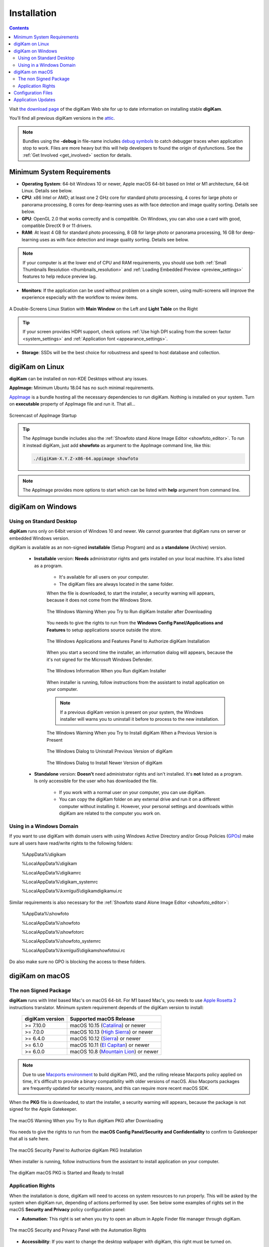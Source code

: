 .. meta::
   :description: How to Install digiKam Photo Management Program
   :keywords: digiKam, documentation, user manual, photo management, open source, free, learn, easy, install, linux, windows, macos, requirements, configurations, update

.. metadata-placeholder

   :authors: - digiKam Team

   :license: see Credits and License page for details (https://docs.digikam.org/en/credits_license.html)

.. _application_install:

Installation
============

.. contents::

Visit `the download page <https://www.digikam.org/download/>`_ of the digiKam Web site for up to date information on installing stable **digiKam**.

You’ll find all previous digiKam versions in the `attic <https://download.kde.org/Attic/digikam/>`_.

.. note::

    Bundles using the **-debug** in file-name includes `debug symbols <https://en.wikipedia.org/wiki/Debug_symbol>`_ to catch debugger traces when application stop to work. Files are more heavy but this will help developers to found the origin of dysfunctions. See the :ref:`Get Involved <get_involved>` section for details.

Minimum System Requirements
---------------------------

- **Operating System**: 64-bit Windows 10 or newer, Apple macOS 64-bit based on Intel or M1 architecture, 64-bit Linux. Details see below.

- **CPU**: x86 Intel or AMD; at least one 2 GHz core for standard photo processing, 4 cores for large photo or panorama processing, 8 cores for deep-learning uses as with face detection and image quality sorting. Details see below.

- **GPU**: OpenGL 2.0 that works correctly and is compatible. On Windows, you can also use a card with good, compatible DirectX 9 or 11 drivers.

- **RAM**: At least 4 GB for standard photo processing, 8 GB for large photo or panorama processing, 16 GB for deep-learning uses as with face detection and image quality sorting. Details see below.

.. note::

   If your computer is at the lower end of CPU and RAM requirements, you should use both :ref:`Small Thumbnails Resolution <thumbnails_resolution>` and :ref:`Loading Embedded Preview <preview_settings>` features to help reduce preview lag.

- **Monitors**: If the application can be used without problem on a single screen, using multi-screens will improve the experience especially with the workflow to review items.

.. figure:: images/multi_screens_linux_station.webp
    :alt:
    :align: center

    A Double-Screens Linux Station with **Main Window** on the Left and **Light Table** on the Right

.. tip::

    If your screen provides HDPI support, check options :ref:`Use high DPI scaling from the screen factor <system_settings>` and :ref:`Application font <appearance_settings>`.

- **Storage**: SSDs will be the best choice for robustness and speed to host database and collection.

.. _linux_requirements:

digiKam on Linux
----------------

**digiKam** can be installed on non-KDE Desktops without any issues.

**AppImage:** Minimum Ubuntu 18.04 has no such minimal requirements.

`AppImage <https://en.wikipedia.org/wiki/AppImage>`_ is a bundle hosting all the necessary dependencies to run digiKam. Nothing is installed on your system.
Turn on **executable** property of AppImage file and run it. That all...

.. figure:: videos/appimage_startup.webp
    :width: 500px
    :alt:
    :align: center

    Screencast of AppImage Startup

.. _windows_requirements:

.. tip::

    The AppImage bundle includes also the :ref:`Showfoto stand Alone Image Editor <showfoto_editor>`. To run it instead digiKam, just add **showfoto** as argument to the AppImage command line, like this:

    .. code-block:: bash

        ./digiKam-X.Y.Z-x86-64.appimage showfoto

.. note::

    The AppImage provides more options to start which can be listed with **help** argument from command line.

digiKam on Windows
-------------------

Using on Standard Desktop
~~~~~~~~~~~~~~~~~~~~~~~~~

**digiKam** runs only on 64bit version of Windows 10 and newer. We cannot guarantee that digiKam runs on server or embedded Windows version.

digiKam is available as an non-signed **installable** (Setup Program) and as a **standalone** (Archive) version.

    - **Installable** version: **Needs** administrator rights and gets installed on your local machine. It's also listed as a program.

        - It's available for all users on your computer.

        - The digiKam files are always located in the same folder.

        When the file is downloaded, to start the installer, a security warning will appears, because it does not come from the Windows Store.

        .. figure:: images/windows_setup_protection.webp
            :width: 400px
            :alt:
            :align: center

            The Windows Warning When you Try to Run digiKam Installer after Downloading

        You needs to give the rights to run from the **Windows Config Panel/Applications and Features** to setup applications source outside the store.

        .. figure:: images/windows_setup_security.webp
            :width: 400px
            :alt:
            :align: center

            The Windows Applications and Features Panel to Authorize digiKam Installation

        When you start a second time the installer, an information dialog will appears, because the it's not signed for the Microsoft Windows Defender.

        .. figure:: images/windows_setup_information.webp
            :width: 400px
            :alt:
            :align: center

            The Windows Information When you Run digiKam Installer

        When installer is running, follow instructions from the assistant to install application on your computer.

        .. note::

            If a previous digiKam version is present on your system, the Windows installer will warns you to uninstall it before to process to the new installation.

        .. figure:: images/windows_setup_prepare.webp
            :width: 300px
            :alt:
            :align: center

            The Windows Warning When you Try to Install digiKam When a Previous Version is Present

        .. figure:: images/windows_setup_uninstall.webp
            :width: 300px
            :alt:
            :align: center

            The Windows Dialog to Uninstall Previous Version of digiKam

        .. figure:: images/windows_setup_installer.webp
            :width: 300px
            :alt:
            :align: center

            The Windows Dialog to Install Newer Version of digiKam

    - **Standalone** version: **Doesn't** need administrator rights and isn't installed. It's **not** listed as a program. Is only accessible for the user who has downloaded the file.

        - If you work with a normal user on your computer, you can use digiKam.

        - You can copy the digiKam folder on any external drive and run it on a different computer without installing it. However, your personal settings and downloads within digiKam are related to the computer you work on.   

Using in a Windows Domain
~~~~~~~~~~~~~~~~~~~~~~~~~

If you want to use digiKam with domain users with using Windows Active Directory and/or Group Policies (`GPOs <https://learn.microsoft.com/en-us/previous-versions/windows/desktop/policy/group-policy-objects>`_) make sure all users have read/write rights to the following folders:

.. epigraph::

   %AppData%\\digikam

   %LocalAppData%\\digikam

   %LocalAppData%\\digikamrc

   %LocalAppData%\\digikam_systemrc

   %LocalAppData%\\kxmlgui5\\digikam\digikamui.rc

Similar requirements is also necessary for the :ref:`Showfoto stand Alone Image Editor <showfoto_editor>`:

.. epigraph::

   %AppData%\\showfoto

   %LocalAppData%\\showfoto

   %LocalAppData%\\showfotorc

   %LocalAppData%\\showfoto_systemrc

   %LocalAppData%\\kxmlgui5\\digikam\showfotoui.rc

Do also make sure no GPO is blocking the access to these folders.

.. _macos_requirements:

digiKam on macOS
-----------------

The non Signed Package
~~~~~~~~~~~~~~~~~~~~~~

**digiKam** runs with Intel based Mac's on macOS 64-bit. For M1 based Mac's, you needs to use `Apple Rosetta 2 <https://support.apple.com/en-us/HT211861>`_ instructions translator. Minimum system requirement depends of the digiKam version to install:

    =============== ===========================================================================================
    digiKam version Supported macOS Release
    =============== ===========================================================================================
    >= 7.10.0        macOS 10.15 (`Catalina <https://en.wikipedia.org/wiki/MacOS_Catalina>`_) or newer
    >= 7.0.0         macOS 10.13 (`High Sierra <https://en.wikipedia.org/wiki/MacOS_High_Sierra>`_) or newer
    >= 6.4.0         macOS 10.12 (`Sierra <https://en.wikipedia.org/wiki/MacOS_Sierra>`_) or newer
    >= 6.1.0         macOS 10.11 (`El Capitan <https://en.wikipedia.org/wiki/OS_X_El_Capitan>`_) or newer
    >= 6.0.0         macOS 10.8 (`Mountain Lion <https://en.wikipedia.org/wiki/OS_X_Mountain_Lion>`_) or newer
    =============== ===========================================================================================
    
.. note::

    Due to use `Macports environment <https://www.macports.org/>`_ to build digiKam PKG, and the rolling release Macports policy applied on time, it's difficult to provide a binary compatibility with older versions of macOS. Also Macports packages are frequently updated for security reasons, and this can require more recent macOS SDK.

When the **PKG** file is downloaded, to start the installer, a security warning will appears, because the package is not signed for the Apple Gatekeeper.

.. figure:: images/macos_pkg_warning.webp
    :width: 400px
    :alt:
    :align: center

    The macOS Warning When you Try to Run digiKam PKG after Downloading

You needs to give the rights to run from the **macOS Config Panel/Security and Confidentiality** to confirm to Gatekeeper that all is safe here.

.. figure:: images/macos_pkg_security.webp
    :width: 400px
    :alt:
    :align: center

    The macOS Security Panel to Authorize digiKam PKG Installation

When installer is running, follow instructions from the assistant to install application on your computer.

.. figure:: images/macos_pkg_installer.webp
    :width: 400px
    :alt:
    :align: center

    The digiKam macOS PKG is Started and Ready to Install

Application Rights
~~~~~~~~~~~~~~~~~~

When the installation is done, digiKam will need to access on system resources to run properly. This will be asked by the system when digiKam run, depending of actions performed by user.
See below some examples of rights set in the macOS **Security and Privacy** policy configuration panel:

- **Automation**: This right is set when you try to open an album in Apple Finder file manager through digiKam.

.. figure:: images/macos_privacy_automation.webp
    :width: 400px
    :alt:
    :align: center

    The macOS Security and Privacy Panel with the Automation Rights

- **Accessibility**: If you want to change the desktop wallpaper with digiKam, this right must be turned on.

.. figure:: images/macos_privacy_accessibility.webp
    :width: 400px
    :alt:
    :align: center

    The macOS Security and Privacy Panel with the Accessibility Rights

- **Files And Folders**: if you place your collections on your computer outside the Photos directory from your personal account, digiKam needs special right to access to contents.

.. figure:: images/macos_privacy_filesfolders.webp
    :width: 400px
    :alt:
    :align: center

    The macOS Security and Privacy Panel with the Files and Folders Access Rights

- **Full Disk**: This right is mandatory if you use gPhoto2 driver to access on system places to communicate with the device.

.. figure:: images/macos_privacy_fulldisk.webp
    :width: 400px
    :alt:
    :align: center

    The macOS Security and Privacy Panel with the Full Disk Access Rights

- **Photos**: if you want to share Apple Photos collection from your personal account, you will needs to turn on these rights.

.. figure:: images/macos_privacy_photos.webp
    :width: 400px
    :alt:
    :align: center

    The macOS Security and Privacy Panel with the Photos Access Rights

.. note::

    At first start, if you point your collection on the standard Apple Photo library, MacOS will ask you automatically to grant access on this content.

    .. figure:: images/macos_grant_access_photos.webp
        :width: 400px
        :alt:
        :align: center

        The macOS dialog to grant access to Apple Photo library

.. _configuration_files:

Configuration Files
-------------------

**digiKam**'s application-wide persistent settings are stored in the following locations, depending on your platform. 

.. list-table::
   :header-rows: 1

   * - Linux
     - Windows
     - macOS
     - Description
   * - :file:`~/.config/digikamrc`
     - :file:`%LocalAppData%\\digikamrc`
     - :file:`~/Library/Preferences/digikamrc`
     - General settings of the application. Delete this and restart digiKam to reset the application to *factory* settings
   * - :file:`~/.config/digikam_systemrc`
     - :file:`%LocalAppData%\\digikam_systemrc`
     - :file:`~/Library/Preferences/digikam_systemrc`
     - System settings of the application. Delete this and restart digiKam to reset the application to *factory* settings
   * - :file:`~/.cache/digikam`
     - :file:`%LocalAppData%\\digikam`
     - :file:`~/Library/Caches/digikam`
     - cache location storing temporary files
   * - :file:`~/.local/share/digikam`
     - :file:`%AppData%\\digikam`
     - :file:`~/Library/Application Support/digikam`
     - contains downloaded: deep-learning models, internal configuration files
   * - :file:`~/.local/share/kxmlgui5/digikam/digikamui5.rc`
     - :file:`%LocalAppData%\\kxmlgui5\digikam\\digikamui5.rc` 
     - :file:`~/Library/Application Support/digikam/kxmlgui5/digikam/digikamui5.rc`
     - contains UI configuration, if your UI is broken, delete this file

As digiKam, the :ref:`Showfoto stand Alone Image Editor <showfoto_editor>` has also persistent settings stored at similar places: 

.. list-table::
   :header-rows: 1

   * - Linux
     - Windows
     - macOS
     - Description
   * - :file:`~/.config/showfotorc`
     - :file:`%LocalAppData%\\showfotorc`
     - :file:`~/Library/Preferences/showfotorc`
     - General settings of the application. Delete this and restart Showfoto to reset the application to *factory* settings
   * - :file:`~/.config/showfoto_systemrc`
     - :file:`%LocalAppData%\\showfoto_systemrc`
     - :file:`~/Library/Preferences/showfoto_systemrc`
     - System settings of the application. Delete this and restart Showfoto to reset the application to *factory* settings
   * - :file:`~/.cache/showfoto`
     - :file:`%LocalAppData%\\showfoto`
     - :file:`~/Library/Caches/showfoto`
     - cache location storing temporary files
   * - :file:`~/.local/share/showfoto`
     - :file:`%AppData%\\showfoto`
     - :file:`~/Library/Application Support/showfoto`
     - contains downloaded: deep-learning models, internal configuration files
   * - :file:`~/.local/share/kxmlgui5/showfoto/showfoto ui5.rc`
     - :file:`%LocalAppData%\\kxmlgui5\showfoto\\showfotoui5.rc` 
     - :file:`~/Library/Application Support/showfoto/kxmlgui5/showfoto/showfotoui5.rc`
     - contains UI configuration, if your UI is broken, delete this file

.. note::

    The character '**~**' indicates the home directory of the current user from the system.

Application Updates
-------------------

.. important::

    If you process a major version update, as for example from version 7 to version 8, we recommend to backup :ref:`your database files <database_intro>`, as generally internal schema can changes. Typically, digiKam is able to migrate tables from an older version to a new one, and all is done automatically at startup, but in all cases, it's always better to save these important digiKam files before to upgrade the application. Look also the :ref:`Database Backup <database_backup>` section from this manual for more recommendations.

If you use a bundle as official Linux AppImage, macOS package, or Windows installer, the application can be updated using the :menuselection:`Help --> Check For New Version menu entry`. Look also the updates settings :ref:`in Behavior page <behavior_settings>` from the configuration dialog.

.. figure:: images/updates_new_version.webp
    :alt:
    :align: center

    The Dialog to Update Application Using Online Weekly Builds
